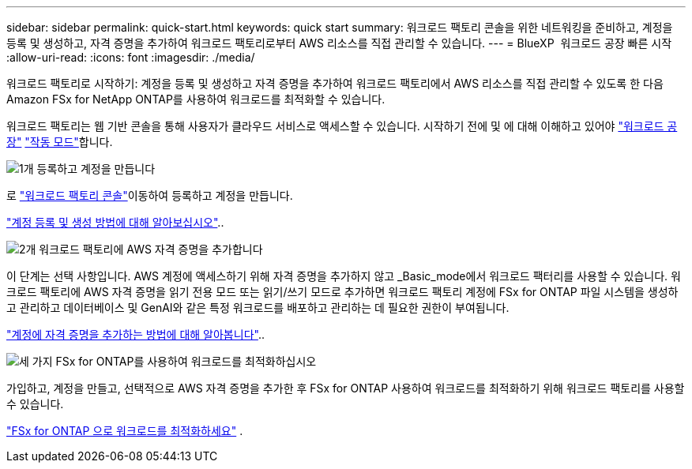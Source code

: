 ---
sidebar: sidebar 
permalink: quick-start.html 
keywords: quick start 
summary: 워크로드 팩토리 콘솔을 위한 네트워킹을 준비하고, 계정을 등록 및 생성하고, 자격 증명을 추가하여 워크로드 팩토리로부터 AWS 리소스를 직접 관리할 수 있습니다. 
---
= BlueXP  워크로드 공장 빠른 시작
:allow-uri-read: 
:icons: font
:imagesdir: ./media/


[role="lead"]
워크로드 팩토리로 시작하기: 계정을 등록 및 생성하고 자격 증명을 추가하여 워크로드 팩토리에서 AWS 리소스를 직접 관리할 수 있도록 한 다음 Amazon FSx for NetApp ONTAP를 사용하여 워크로드를 최적화할 수 있습니다.

워크로드 팩토리는 웹 기반 콘솔을 통해 사용자가 클라우드 서비스로 액세스할 수 있습니다. 시작하기 전에 및 에 대해 이해하고 있어야 link:workload-factory-overview.html["워크로드 공장"] link:operational-modes.html["작동 모드"]합니다.

.image:https://raw.githubusercontent.com/NetAppDocs/common/main/media/number-1.png["1개"] 등록하고 계정을 만듭니다
[role="quick-margin-para"]
로 https://console.workloads.netapp.com["워크로드 팩토리 콘솔"^]이동하여 등록하고 계정을 만듭니다.

[role="quick-margin-para"]
link:sign-up-saas.html["계정 등록 및 생성 방법에 대해 알아보십시오"]..

.image:https://raw.githubusercontent.com/NetAppDocs/common/main/media/number-2.png["2개"] 워크로드 팩토리에 AWS 자격 증명을 추가합니다
[role="quick-margin-para"]
이 단계는 선택 사항입니다. AWS 계정에 액세스하기 위해 자격 증명을 추가하지 않고 _Basic_mode에서 워크로드 팩터리를 사용할 수 있습니다. 워크로드 팩토리에 AWS 자격 증명을 읽기 전용 모드 또는 읽기/쓰기 모드로 추가하면 워크로드 팩토리 계정에 FSx for ONTAP 파일 시스템을 생성하고 관리하고 데이터베이스 및 GenAI와 같은 특정 워크로드를 배포하고 관리하는 데 필요한 권한이 부여됩니다.

[role="quick-margin-para"]
link:add-credentials.html["계정에 자격 증명을 추가하는 방법에 대해 알아봅니다"]..

.image:https://raw.githubusercontent.com/NetAppDocs/common/main/media/number-3.png["세 가지"] FSx for ONTAP를 사용하여 워크로드를 최적화하십시오
[role="quick-margin-para"]
가입하고, 계정을 만들고, 선택적으로 AWS 자격 증명을 추가한 후 FSx for ONTAP 사용하여 워크로드를 최적화하기 위해 워크로드 팩토리를 사용할 수 있습니다.

[role="quick-margin-para"]
link:whats-next.html["FSx for ONTAP 으로 워크로드를 최적화하세요"] .
